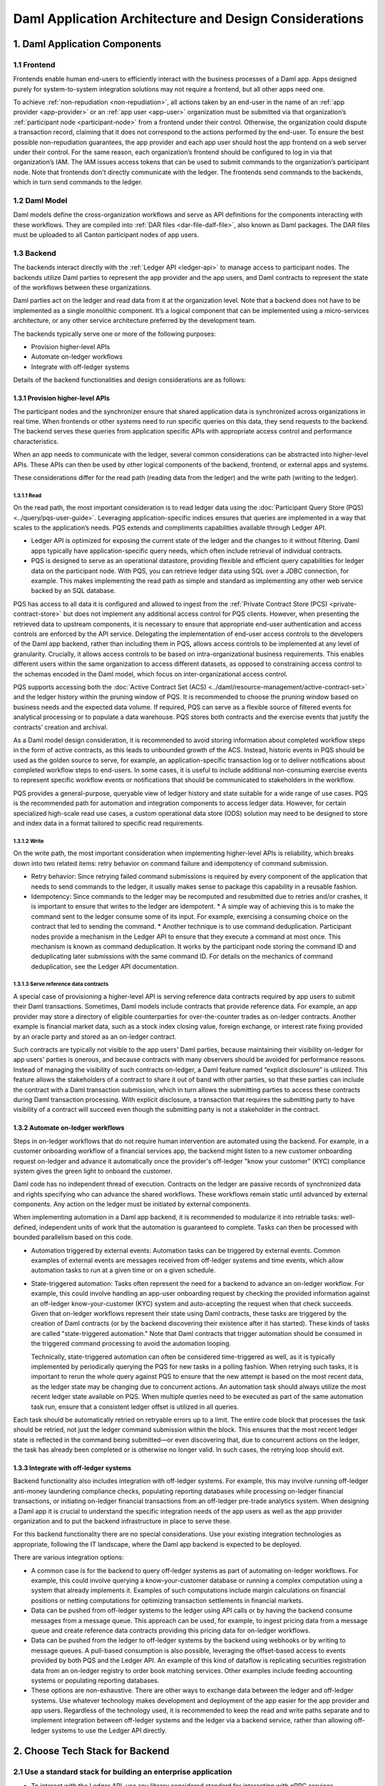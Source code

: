 Daml Application Architecture and Design Considerations
#######################################################

1. Daml Application Components
==============================

.. image:: images/tsa-master-arch-with-user-backend.png
   :alt: Daml application architecture diagram as described below.
   :align: center

1.1 Frontend
------------
Frontends enable human end-users to efficiently interact with the business processes of a Daml app. Apps designed purely for system-to-system integration solutions may not require a frontend, but all other apps need one.

To achieve :ref:`non-repudiation <non-repudiation>`, all actions taken by an end-user in the name of an :ref:`app provider <app-provider>` or an :ref:`app user <app-user>` organization must be submitted via that organization’s :ref:`participant node <participant-node>` from a frontend under their control. Otherwise, the organization could dispute a transaction record, claiming that it does not correspond to the actions performed by the end-user. To ensure the best possible non-repudiation guarantees, the app provider and each app user should host the app frontend on a web server under their control. For the same reason, each organization’s frontend should be configured to log in via that organization’s IAM. The IAM issues access tokens that can be used to submit commands to the organization’s participant node. Note that frontends don't directly communicate with the ledger. The frontends send commands to the backends, which in turn send commands to the ledger.

1.2 Daml Model
--------------
Daml models define the cross-organization workflows and serve as API definitions for the components interacting with these workflows. They are compiled into :ref:`DAR files <dar-file-dalf-file>`, also known as Daml packages. The DAR files must be uploaded to all Canton participant nodes of app users.

1.3 Backend
-----------
The backends interact directly with the :ref:`Ledger API <ledger-api>` to manage access to participant nodes. The backends utilize Daml parties to represent the app provider and the app users, and Daml contracts to represent the state of the workflows between these organizations.

Daml parties act on the ledger and read data from it at the organization level. Note that a backend does not have to be implemented as a single monolithic component. It’s a logical component that can be implemented using a micro-services architecture, or any other service architecture preferred by the development team.

The backends typically serve one or more of the following purposes:

* Provision higher-level APIs
* Automate on-ledger workflows
* Integrate with off-ledger systems

Details of the backend functionalities and design considerations are as follows:

1.3.1 Provision higher-level APIs
~~~~~~~~~~~~~~~~~~~~~~~~~~~~~~~~~
The participant nodes and the synchronizer ensure that shared application data is synchronized across organizations in real time. When frontends or other systems need to run specific queries on this data, they send requests to the backend. The backend serves these queries from application specific APIs with appropriate access control and performance characteristics. 

When an app needs to communicate with the ledger, several common considerations can be abstracted into higher-level APIs. These APIs can then be used by other logical components of the backend, frontend, or external apps and systems. 

These considerations differ for the read path (reading data from the ledger) and the write path (writing to the ledger). 

1.3.1.1 Read
^^^^^^^^^^^^
On the read path, the most important consideration is to read ledger data using the :doc:`Participant Query Store (PQS) <../query/pqs-user-guide>`. Leveraging application-specific indices ensures that queries are implemented in a way that scales to the application’s needs. PQS extends and compliments capabilities available through Ledger API. 

* Ledger API is optimized for exposing the current state of the ledger and the changes to it without filtering. Daml apps typically have application-specific query needs, which often include retrieval of individual contracts.
* PQS is designed to serve as an operational datastore, providing flexible and efficient query capabilities for ledger data on the participant node. With PQS, you can retrieve ledger data using SQL over a JDBC connection, for example. This makes implementing the read path as simple and standard as implementing any other web service backed by an SQL database.

PQS has access to all data it is configured and allowed to ingest from the :ref:`Private Contract Store (PCS) <private-contract-store>` but does not implement any additional access control for PQS clients. However, when presenting the retrieved data to upstream components, it is necessary to ensure that appropriate end-user authentication and access controls are enforced by the API service. Delegating the implementation of end-user access controls to the developers of the Daml app backend, rather than including them in PQS, allows access controls to be implemented at any level of granularity. Crucially, it allows access controls to be based on intra-organizational business requirements. This enables different users within the same organization to access different datasets, as opposed to constraining access control to the schemas encoded in the Daml model, which focus on inter-organizational access control.

PQS supports accessing both the :doc:`Active Contract Set (ACS) <../daml/resource-management/active-contract-set>` and the ledger history within the pruning window of PQS. It is recommended to choose the pruning window based on business needs and the expected data volume. If required, PQS can serve as a flexible source of filtered events for analytical processing or to populate a data warehouse. PQS stores both contracts and the exercise events that justify the contracts’ creation and archival.

As a Daml model design consideration, it is recommended to avoid storing information about completed workflow steps in the form of active contracts, as this leads to unbounded growth of the ACS. Instead, historic events in PQS should be used as the golden source to serve, for example, an application-specific transaction log or to deliver notifications about completed workflow steps to end-users. In some cases, it is useful to include additional non-consuming exercise events to represent specific workflow events or notifications that should be communicated to stakeholders in the workflow.

PQS provides a general-purpose, queryable view of ledger history and state suitable for a wide range of use cases. PQS is the recommended path for automation and integration components to access ledger data. However, for certain specialized high-scale read use cases, a custom operational data store (ODS) solution may need to be designed to store and index data in a format tailored to specific read requirements.

1.3.1.2 Write
^^^^^^^^^^^^^
On the write path, the most important consideration when implementing higher-level APIs is reliability, which breaks down into two related items: retry behavior on command failure and idempotency of command submission.

* Retry behavior: Since retrying failed command submissions is required by every component of the application that needs to send commands to the ledger, it usually makes sense to package this capability in a reusable fashion.
* Idempotency: Since commands to the ledger may be recomputed and resubmitted due to retries and/or crashes, it is important to ensure that writes to the ledger are idempotent.
  * A simple way of achieving this is to make the command sent to the ledger consume some of its input. For example, exercising a consuming choice on the contract that led to sending the command.
  * Another technique is to use command deduplication. Participant nodes provide a mechanism in the Ledger API to ensure that they execute a command at most once. This mechanism is known as command deduplication. It works by the participant node storing the command ID and deduplicating later submissions with the same command ID. For details on the mechanics of command deduplication, see the Ledger API documentation.

1.3.1.3 Serve reference data contracts
^^^^^^^^^^^^^^^^^^^^^^^^^^^^^^^^^^^^^^
A special case of provisioning a higher-level API is serving reference data contracts required by app users to submit their Daml transactions. Sometimes, Daml models include contracts that provide reference data. For example, an app provider may store a directory of eligible counterparties for over-the-counter trades as on-ledger contracts. Another example is financial market data, such as a stock index closing value, foreign exchange, or interest rate fixing provided by an oracle party and stored as an on-ledger contract. 

Such contracts are typically not visible to the app users' Daml parties, because maintaining their visibility on-ledger for app users' parties is onerous, and because contracts with many observers should be avoided for performance reasons. Instead of managing the visibility of such contracts on-ledger, a Daml feature named “explicit disclosure” is utilized. This feature allows the stakeholders of a contract to share it out of band with other parties, so that these parties can include the contract with a Daml transaction submission, which in turn allows the submitting parties to access these contracts during Daml transaction processing. With explicit disclosure, a transaction that requires the submitting party to have visibility of a contract will succeed even though the submitting party is not a stakeholder in the contract.

1.3.2 Automate on-ledger workflows
~~~~~~~~~~~~~~~~~~~~~~~~~~~~~~~~~~
Steps in on-ledger workflows that do not require human intervention are automated using the backend. For example, in a customer onboarding workflow of a financial services app, the backend might listen to a new customer onboarding request on-ledger and advance it automatically once the provider's off-ledger "know your customer" (KYC) compliance system gives the green light to onboard the customer.

Daml code has no independent thread of execution. Contracts on the ledger are passive records of synchronized data and rights specifying who can advance the shared workflows. These workflows remain static until advanced by external components. Any action on the ledger must be initiated by external components.

When implementing automation in a Daml app backend, it is recommended to modularize it into retriable tasks: well-defined, independent units of work that the automation is guaranteed to complete. Tasks can then be processed with bounded parallelism based on this code.

* Automation triggered by external events: Automation tasks can be triggered by external events. Common examples of external events are messages received from off-ledger systems and time events, which allow automation tasks to run at a given time or on a given schedule.
* State-triggered automation: Tasks often represent the need for a backend to advance an on-ledger workflow. For example, this could involve handling an app-user onboarding request by checking the provided information against an off-ledger know-your-customer (KYC) system and auto-accepting the request when that check succeeds. Given that on-ledger workflows represent their state using Daml contracts, these tasks are triggered by the creation of Daml contracts (or by the backend discovering their existence after it has started). These kinds of tasks are called "state-triggered automation." Note that Daml contracts that trigger automation should be consumed in the triggered command processing to avoid the automation looping.

  Technically, state-triggered automation can often be considered time-triggered as well, as it is typically implemented by periodically querying the PQS for new tasks in a polling fashion. When retrying such tasks, it is important to rerun the whole query against PQS to ensure that the new attempt is based on the most recent data, as the ledger state may be changing due to concurrent actions. An automation task should always utilize the most recent ledger state available on PQS. When multiple queries need to be executed as part of the same automation task run, ensure that a consistent ledger offset is utilized in all queries.

Each task should be automatically retried on retryable errors up to a limit. The entire code block that processes the task should be retried, not just the ledger command submission within the block. This ensures that the most recent ledger state is reflected in the command being submitted—or even discovering that, due to concurrent actions on the ledger, the task has already been completed or is otherwise no longer valid. In such cases, the retrying loop should exit.

1.3.3 Integrate with off-ledger systems
~~~~~~~~~~~~~~~~~~~~~~~~~~~~~~~~~~~~~~~
Backend functionality also includes integration with off-ledger systems. For example, this may involve running off-ledger anti-money laundering compliance checks, populating reporting databases while processing on-ledger financial transactions, or initiating on-ledger financial transactions from an off-ledger pre-trade analytics system. When designing a Daml app it is crucial to understand the specific integration needs of the app users as well as the app provider organization and to put the backend infrastructure in place to serve these.

For this backend functionality there are no special considerations. Use your existing integration technologies as appropriate, following the IT landscape, where the Daml app backend is expected to be deployed. 

There are various integration options:

* A common case is for the backend to query off-ledger systems as part of automating on-ledger workflows. For example, this could involve querying a know-your-customer database or running a complex computation using a system that already implements it. Examples of such computations include margin calculations on financial positions or netting computations for optimizing transaction settlements in financial markets.
* Data can be pushed from off-ledger systems to the ledger using API calls or by having the backend consume messages from a message queue. This approach can be used, for example, to ingest pricing data from a message queue and create reference data contracts providing this pricing data for on-ledger workflows.
* Data can be pushed from the ledger to off-ledger systems by the backend using webhooks or by writing to message queues. A pull-based consumption is also possible, leveraging the offset-based access to events provided by both PQS and the Ledger API. An example of this kind of dataflow is replicating securities registration data from an on-ledger registry to order book matching services. Other examples include feeding accounting systems or populating reporting databases.
* These options are non-exhaustive. There are other ways to exchange data between the ledger and off-ledger systems. Use whatever technology makes development and deployment of the app easier for the app provider and app users. Regardless of the technology used, it is recommended to keep the read and write paths separate and to implement integration between off-ledger systems and the ledger via a backend service, rather than allowing off-ledger systems to use the Ledger API directly.

2. Choose Tech Stack for Backend
================================

2.1 Use a standard stack for building an enterprise application
---------------------------------------------------------------
* To interact with the Ledger API, use any library considered standard for interacting with gRPC services.
* Adopt the standard tech stack for IAM integration.
* Background processing is required to react to on-ledger state changes and ingest data from external sources into the ledger.
* Ensure all interactions with the ledger are crash-fault tolerant by implementing retries with idempotent commands.

2.2 Any programming language can be used to implement Daml app backend services
-------------------------------------------------------------------------------
* Certain languages offer higher-level programming tools, such as the :doc:`Daml Codegen <../tools/codegen>`.
* The Daml Codegen is particularly useful for interacting with the payload of Daml contracts, as it generates the mapping between types implemented in Daml models and language types. For example, the codegen utility can generate Java classes corresponding to Daml contract templates in Daml models. These classes include all boilerplate code for encoding and decoding the Ledger API representation of Daml contract arguments and for creating commands to exercise the contracts’ choices.
* Refer to the :ref:`Ledger API <how-to-access-ledger-api>` documentation for the latest list of languages where higher-level programming tools are readily available. For other languages without existing infrastructure code, gRPC can be used directly. In such cases, consider creating :doc:`ledger bindings <../app-dev/bindings-x-lang/index>`, including a codegen utility or other metaprogramming features, for the language of choice.

3. Architecture Options
=======================
There is no one-size-fits-all architecture for Daml apps. Instead, a continuum of possible architectures exists. Each architectural choice involves trade-offs, and selecting the most appropriate option depends on specific business needs. To weigh the trade-offs, consider three distinct architectures:

* :ref:`App Provider <app-provider>` Operates the Backend
* :ref:`App User <app-user>` Operates the Backend Built by the App Provider
* Each Organization Builds and Operates Its Own Backend

3.1 App Provider Operates the Backend
-------------------------------------
The first option requires the fewest components to build, where app users operate only the frontends, while the app provider exclusively operates the backend. 

In this architecture, app users’ frontends submit commands to the ledger using the Ledger API or HTTP JSON API. To read from the ledger, app users’ frontends rely on the app provider’s backend. This approach is the simplest to deploy and still ensures non-repudiation and self-sovereignty of app data for both app providers and app users. However, it does not support integration with app users’ off-ledger systems and limits the possibilities for automating on-ledger workflows. In this configuration, the backend can only submit commands to the ledger on behalf of the app provider’s Daml parties, while app users’ Daml parties can send commands to the ledger exclusively through the frontend.

3.2 App User Operates the Backend Built by the App Provider
-----------------------------------------------------------
When app users operate the backends built by the app provider, they gain additional benefits beyond non-repudiation and self-sovereignty over app data provided by operating a participant node:

* Self-sovereign queries over app data: Queries over app data can be served by the app user’s own backend, fed from their copy of app data. Whether this is required depends on the use case. For example, this might be necessary for app users making high-stakes decisions in low-trust environments or for those requiring strict control over decision-making infrastructure for compliance purposes.
* App user system integration: Integration with off-ledger systems under the app user’s control can be facilitated by operating a local backend, which acts as a bridge between these systems and the application.
* Batched access to contended resources: When many end-users access the same on-ledger resource owned by an app user, a backend can batch access to improve throughput. For instance, multiple traders might allocate funds from a company’s on-ledger account. A local backend allows batching of requests, enabling a single Daml transaction to handle multiple allocation requests simultaneously, significantly increasing processing speed compared to handling requests sequentially.
* Fine-grained end-user permission management: Fine-grained access control for end-users, regarding reading on-ledger data and performing on-ledger actions using Daml parties that represent the app user’s organization, is best implemented via a backend that manages access to the app user’s participant node and hosted Daml parties.

The disadvantages of app users operating the backend built by the app provider include:

* App user operating costs: App users must allocate resources for monitoring and maintaining their backend.
* Multi-version deployments: App users may delay upgrading their backend to a new release, resulting in multiple backend versions running simultaneously. This complicates workflow changes and testing of upgrades.
* On-prem software challenges for the app provider: App provider developing a backend for app users to operate requires the app provider to function as an on-prem software provider, presenting additional challenges:
  * App provider support staff: The app provider must maintain a client-facing support team to address backend operation issues during the app user’s business hours.
  * App provider release management: Releasing software for customer operations on-prem requires additional communication and care compared to managing internal releases, adding complexity to the release process.

3.3 Each Organization Builds and Operates Its Own Backend
---------------------------------------------------------
The architecture where each organization builds and operates its own app frontend and backend provides maximum flexibility for meeting specific requirements related to automation and integration with off-ledger systems. However, this flexibility comes at a cost.

App users that build and operate their own backends and/or frontends gain additional benefits:

* Customization: App users can tailor the app backend and/or frontend to their specific needs. This may include custom system integrations or fine-grained end-user access controls.
* Lower software supply chain risk: Operating self-developed software reduces reliance on third-party code, minimizing supply chain risks. This can be critical when auditing third-party code proves too costly or impractical.

The disadvantages of this highly flexible architecture include:

* App user software development cost: The app provider must always build and operate its own frontend and backend. App users, however, may not necessarily need to. When app users are required to develop their own frontend and backend, significant budget and expertise are needed for development and maintenance. This requirement can greatly reduce the total addressable market for the app.
* Cross-organization software development: The initial development of the app and future changes necessitate coordination between the app provider and app user organizations. While Daml facilitates specifying APIs for workflows across organizations, the complexities of cross-organization software development should not be underestimated.
* Restricted app evolution: Apps are expected to evolve over time to address new business requirements. However, app users may lack the willingness or capability to modify their frontend and backend code, complicating efforts to change or decommission existing workflows.

3.4 Properties Summary
----------------------

3.4.1 Properties of the Architectures
~~~~~~~~~~~~~~~~~~~~~~~~~~~~~~~~~~~~~

.. image:: images/properties-of-arch.png
   :alt: Properties of the architectures as described below.
   :align: center

This table summarizes the properties of each of the three architectures under consideration. Note that there is a continuum of possible architectures in between. App architecture can also evolve over time. Starting with a simpler architecture that provides the minimum required set of properties is recommended, with additional complexity introduced as business requirements evolve.

3.4.2 Properties of the Architectures from a Cost Perspective
~~~~~~~~~~~~~~~~~~~~~~~~~~~~~~~~~~~~~~~~~~~~~~~~~~~~~~~~~~~~~

.. image:: images/properties-of-arch-from-cost-perspective.png
   :alt: Properties of the architectures from a cost perspective as described below.
   :align: center

This table summarizes the properties of the same three architectures from the perspective of cost and other software engineering considerations. Favoring the architecture that requires the least engineering and operational effort from app users while still meeting their requirements is recommended. 

Note that an “X” indicates an issue with an item, while “XX” signifies that the issue is more severe. For example, the challenge of cross-organizational coordination becomes significantly more pronounced when each organization builds its own backend, compared to situations where app users operate a backend provided by the app provider.

4. Key Takeaways
================
1. A Daml app typically requires three components: an app frontend, Daml models, and app backends. Daml models need to be deployed on the app provider’s and each app user’s participant node.
2. A Daml application backend serves three primary purposes: provisioning higher-level APIs for communication with the ledger, automating on-ledger workflows, and integrating with off-ledger systems.
3. When implementing a higher-level API, use PQS to read from the ledger. On the write path to the ledger, reliability is the most important consideration, which includes two related factors: retry behavior on command failure and idempotency of command submission.
4. The functions served by a Daml app backend are not unusual, and the tech stack required to implement it is standard. Use the standard enterprise application stack for building the Daml app backend.
5. There are various options for developing and operating the app backends and frontends, and the app architecture can evolve over time. The recommended approach is to initially favor an architecture that minimizes software engineering and operational effort for app users while meeting their requirements. This approach helps minimize delivery risk and maximize the app's total addressable market.